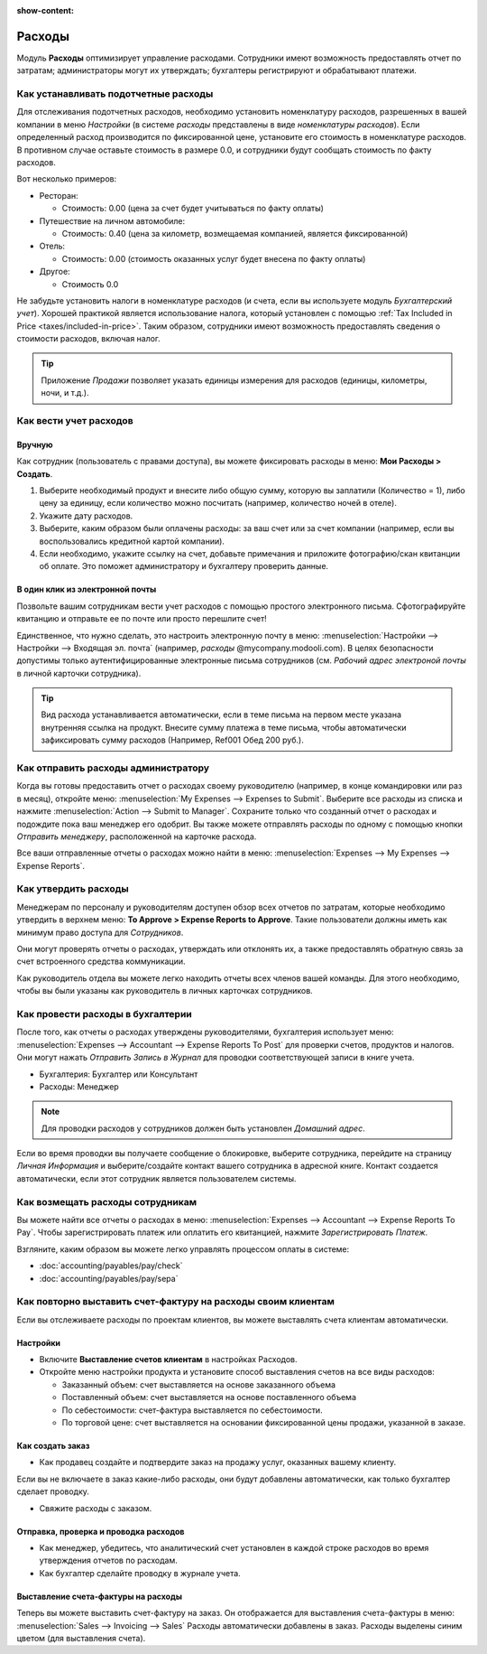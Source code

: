 :show-content:

=======
Расходы
=======

Модуль **Расходы** оптимизирует управление расходами. Сотрудники имеют возможность предоставлять
отчет по затратам; администраторы могут их утверждать; бухгалтеры регистрируют и обрабатывают
платежи.


Как устанавливать подотчетные расходы
=====================================

Для отслеживания подотчетных расходов, необходимо установить номенклатуру расходов, разрешенных
в вашей компании в меню *Настройки* (в системе *расходы* представлены в виде *номенклатуры расходов*).
Если определенный расход производится по фиксированной цене, установите его стоимость в номенклатуре расходов.
В противном случае оставьте стоимость в размере 0.0, и сотрудники будут сообщать
стоимость по факту расходов.

Вот несколько примеров:

* Ресторан:

  * Стоимость: 0.00 (цена за счет будет учитываться по факту оплаты)
* Путешествие на личном автомобиле:

  * Стоимость: 0.40 (цена за километр, возмещаемая компанией, является фиксированной)
* Отель:

  * Стоимость: 0.00 (стоимость оказанных услуг будет внесена по факту оплаты)

* Другое:

  * Стоимость 0.0

Не забудьте установить налоги в номенклатуре расходов
(и счета, если вы используете модуль *Бухгалтерский учет*).
Хорошей практикой является использование налога, который установлен с помощью
:ref:`Tax Included in Price <taxes/included-in-price>`.
Таким образом, сотрудники имеют возможность
предоставлять сведения о стоимости расходов, включая налог.

.. tip:: 
    Приложение *Продажи* позволяет указать единицы измерения для расходов (единицы, километры, ночи, и т.д.).



Как вести учет расходов
=======================

Вручную
-------

Как сотрудник (пользователь с правами доступа), вы можете
фиксировать расходы в меню: **Мои Расходы > Создать**.

1.  Выберите необходимый продукт и внесите либо общую сумму,
    которую вы заплатили (Количество = 1), либо цену за единицу,
    если количество можно посчитать (например, количество ночей в отеле).
2. Укажите дату расходов.
3.  Выберите, каким образом были оплачены расходы: за ваш счет или за счет
    компании (например, если вы воспользовались кредитной картой компании).
4.  Если необходимо, укажите ссылку на счет, добавьте примечания и приложите
    фотографию/скан квитанции об оплате.
    Это поможет администратору и бухгалтеру проверить данные.

В один клик из электронной почты
--------------------------------

Позвольте вашим сотрудникам вести учет расходов с помощью простого
электронного письма.
Сфотографируйте квитанцию и отправьте ее по почте или просто перешлите счет!

Единственное, что нужно сделать, это настроить электронную почту в меню:
:menuselection:`Настройки --> Настройки --> Входящая эл. почта` (например, *расходы* @mycompany.modooli.com).
В целях безопасности допустимы только аутентифицированные электронные письма сотрудников
(см. *Рабочий адрес электроной почты* в личной карточки сотрудника).

.. tip::
    Вид расхода устанавливается автоматически, если в теме письма на первом месте указана внутренняя ссылка на продукт. Внесите сумму платежа в теме письма, чтобы автоматически зафиксировать сумму расходов (Например, Ref001 Обед 200 руб.).


Как отправить расходы администратору
====================================

Когда вы готовы предоставить отчет о расходах своему руководителю
(например, в конце командировки или раз в месяц), откройте меню:
:menuselection:`My Expenses --> Expenses to Submit`. Выберите все расходы из списка и нажмите  :menuselection:`Action --> Submit to Manager`.
Сохраните только что созданный отчет о расходах  и подождите пока ваш менеджер его одобрит.
Вы также можете отправлять расходы по одному с помощью кнопки *Отправить менеджеру*, расположенной
на карточке расхода.

Все ваши отправленные отчеты о расходах можно найти в меню:
:menuselection:`Expenses --> My Expenses --> Expense Reports`.


Как утвердить расходы
=====================

Менеджерам по персоналу и руководителям доступен обзор всех отчетов по затратам, которые
необходимо утвердить в верхнем меню: **To Approve > Expense Reports to Approve**.
Такие пользователи должны иметь как минимум право доступа для *Сотрудников*.

Они могут проверять отчеты о расходах, утверждать или отклонять их, а также предоставлять
обратную связь за счет встроенного средства коммуникации.

Как руководитель отдела вы можете легко находить отчеты всех членов вашей команды.
Для этого необходимо, чтобы вы были указаны как руководитель в личных карточках сотрудников.

Как провести расходы в бухгалтерии
==================================

После того, как отчеты о расходах утверждены руководителями, бухгалтерия использует меню:
:menuselection:`Expenses --> Accountant --> Expense Reports To Post` для проверки счетов,
продуктов и налогов. Они могут нажать *Отправить Запись в Журнал* для проводки соответствующей
записи в книге учета.

* Бухгалтерия: Бухгалтер или Консультант
* Расходы: Менеджер

.. note::
    Для проводки расходов у сотрудников должен быть установлен *Домашний адрес*.
Если во время проводки вы получаете сообщение о блокировке, выберите сотрудника, перейдите
на страницу *Личная Информация* и выберите/создайте контакт вашего сотрудника в
адресной книге.
Контакт создается автоматически, если этот сотрудник является пользователем системы.

Как возмещать расходы сотрудникам
=================================

Вы можете найти все отчеты о расходах в меню:
:menuselection:`Expenses --> Accountant --> Expense Reports To Pay`. 
Чтобы зарегистрировать платеж или оплатить его квитанцией, нажмите *Зарегистрировать Платеж*.

Взгляните, каким образом вы можете легко управлять процессом оплаты в системе:

* :doc:`accounting/payables/pay/check`
* :doc:`accounting/payables/pay/sepa`


Как повторно выставить счет-фактуру на расходы своим клиентам
=============================================================

Если вы отслеживаете расходы по проектам клиентов, вы можете выставлять счета клиентам
автоматически.

Настройки
---------

-  Включите **Выставление счетов клиентам** в настройках Расходов.

-  Откройте меню настройки продукта и установите способ выставления счетов на все виды расходов:

   -  Заказанный объем: счет выставляется на основе заказанного объема

   -  Поставленный объем: счет выставляется на основе поставленного объема
   -  По себестоимости: счет-фактура выставляется по себестоимости.

   -  По торговой цене: счет выставляется на основании фиксированной цены продажи, указанной в заказе.


Как создать заказ
-----------------

-  Как продавец создайте и подтвердите заказ на продажу услуг, оказанных вашему клиенту.
Если вы не включаете в заказ какие-либо расходы, они будут добавлены автоматически,
как только бухгалтер сделает проводку.

- Свяжите расходы с заказом.

Отправка, проверка и проводка расходов
--------------------------------------

-  Как менеджер, убедитесь, что аналитический счет установлен в каждой строке расходов во время утверждения отчетов по расходам.

-  Как бухгалтер сделайте проводку в журнале учета.

Выставление счета-фактуры на расходы
------------------------------------

Теперь вы можете выставить счет-фактуру на заказ. Он отображается
для выставления счета-фактуры в меню:
:menuselection:`Sales --> Invoicing --> Sales`
Расходы автоматически добавлены в заказ. Расходы выделены синим цветом (для выставления
счета).

